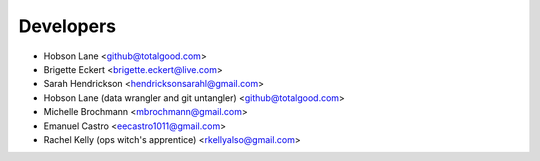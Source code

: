 ==========
Developers
==========

* Hobson Lane <github@totalgood.com>
* Brigette Eckert <brigette.eckert@live.com>
* Sarah Hendrickson <hendricksonsarahl@gmail.com>
* Hobson Lane (data wrangler and git untangler) <github@totalgood.com>
* Michelle Brochmann <mbrochmann@gmail.com>
* Emanuel Castro <eecastro1011@gmail.com>
* Rachel Kelly (ops witch's apprentice) <rkellyalso@gmail.com>
